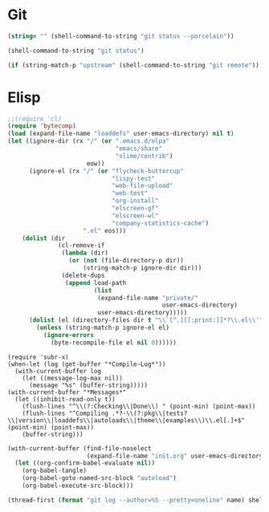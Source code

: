 * Git
#+NAME: git-clean-p
#+BEGIN_SRC emacs-lisp
(string= "" (shell-command-to-string "git status --porcelain"))
#+END_SRC

#+name: git-status
#+BEGIN_SRC emacs-lisp
(shell-command-to-string "git status")
#+END_SRC

#+name: git-remote
#+BEGIN_SRC emacs-lisp
(if (string-match-p "upstream" (shell-command-to-string "git remote")) "upstream" "origin")
#+END_SRC

* Elisp
#+name: compile-elisp
#+BEGIN_SRC emacs-lisp :var dummy=(save-some-buffers)
;;(require 'cl)
(require 'bytecomp)
(load (expand-file-name "loaddefs" user-emacs-directory) nil t)
(let ((ignore-dir (rx "/" (or ".emacs.d/elpa"
                              "emacs/share"
                              "slime/contrib")
                      eow))
      (ignore-el (rx "/" (or "flycheck-buttercup"
                             "lispy-test"
                             "web-file-upload"
                             "web-test"
                             "org-install"
                             "elscreen-gf"
                             "elscreen-wl"
                             "company-statistics-cache")
                     ".el" eos)))
    (dolist (dir
              (cl-remove-if
               (lambda (dir)
                 (or (not (file-directory-p dir))
                     (string-match-p ignore-dir dir)))
               (delete-dups
                (append load-path
                        (list
                         (expand-file-name "private/"
                                           user-emacs-directory)
                         user-emacs-directory)))))
      (dolist (el (directory-files dir t "\\`[^.][[:print:]]*?\\.el\\'"))
        (unless (string-match-p ignore-el el)
          (ignore-errors
            (byte-recompile-file el nil 0))))))
#+END_SRC

#+NAME: compile-log
#+BEGIN_SRC elisp
(require 'subr-x)
(when-let (log (get-buffer "*Compile-Log*"))
  (with-current-buffer log
    (let ((message-log-max nil))
      (message "%s" (buffer-string)))))
(with-current-buffer "*Messages*"
  (let ((inhibit-read-only t))
    (flush-lines "^\\(?:Checking\\|Done\\) " (point-min) (point-max))
    (flush-lines "^Compiling .*?-\\(?:pkg\\|tests?\\|version\\|loaddefs\\|autoloads\\|theme\\|examples\\)\\.el[.]+$" (point-min) (point-max))
    (buffer-string)))
#+END_SRC

#+name: deploy-init.el
#+BEGIN_SRC emacs-lisp
(with-current-buffer (find-file-noselect
                      (expand-file-name "init.org" user-emacs-directory))
  (let ((org-confirm-babel-evaluate nil))
    (org-babel-tangle)
    (org-babel-goto-named-src-block "autoload")
    (org-babel-execute-src-block)))
#+END_SRC

#+name: my-commits
#+BEGIN_SRC emacs-lisp :var name="Madoka Machitani"
(thread-first (format "git log --author=%S --pretty=oneline" name) shell-command-to-string (split-string "\n" t) length)
#+END_SRC
